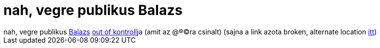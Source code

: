 = nah, vegre publikus Balazs

:slug: nah_vegre_publikus_balazs
:category: regi
:tags: hu
:date: 2005-08-15T10:31:39Z
++++
nah, vegre publikus <a href="http://dsd.sztaki.hu/people/balazs_pataki/en/" target="_self">Balazs</a> <a href="http://www.ccfz.hu/blogger_pix/video/ook/out_of_kontroll_divx.avi" target="_self">out of kontroll</a>ja (amit az @&#174;&#169;ra csinalt) (sajna a link azota broken, alternate location <a href="http://webcsatorna.hu/filmek/out_of_kontroll" target="_self">itt</a>)
++++
